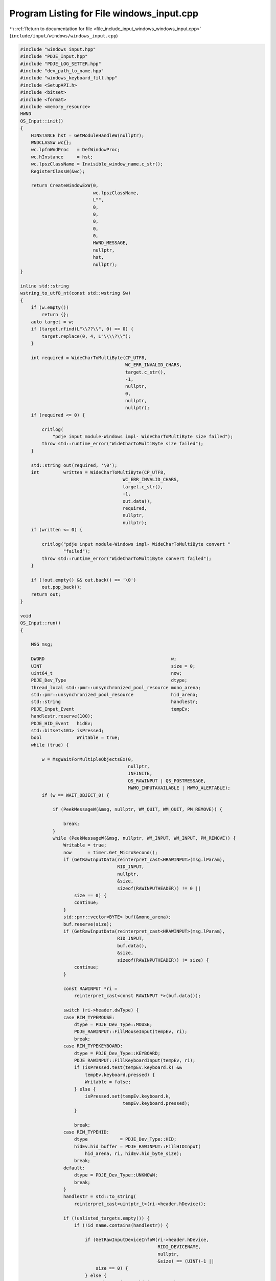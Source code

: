
.. _program_listing_file_include_input_windows_windows_input.cpp:

Program Listing for File windows_input.cpp
==========================================

|exhale_lsh| :ref:`Return to documentation for file <file_include_input_windows_windows_input.cpp>` (``include/input/windows/windows_input.cpp``)

.. |exhale_lsh| unicode:: U+021B0 .. UPWARDS ARROW WITH TIP LEFTWARDS

.. code-block:: cpp

   #include "windows_input.hpp"
   #include "PDJE_Input.hpp"
   #include "PDJE_LOG_SETTER.hpp"
   #include "dev_path_to_name.hpp"
   #include "windows_keyboard_fill.hpp"
   #include <SetupAPI.h>
   #include <bitset>
   #include <format>
   #include <memory_resource>
   HWND
   OS_Input::init()
   {
       HINSTANCE hst = GetModuleHandleW(nullptr);
       WNDCLASSW wc{};
       wc.lpfnWndProc   = DefWindowProc;
       wc.hInstance     = hst;
       wc.lpszClassName = Invisible_window_name.c_str();
       RegisterClassW(&wc);
   
       return CreateWindowExW(0,
                              wc.lpszClassName,
                              L"",
                              0,
                              0,
                              0,
                              0,
                              0,
                              HWND_MESSAGE,
                              nullptr,
                              hst,
                              nullptr);
   }
   
   inline std::string
   wstring_to_utf8_nt(const std::wstring &w)
   {
       if (w.empty())
           return {};
       auto target = w;
       if (target.rfind(L"\\??\\", 0) == 0) {
           target.replace(0, 4, L"\\\\?\\");
       }
   
       int required = WideCharToMultiByte(CP_UTF8,
                                          WC_ERR_INVALID_CHARS,
                                          target.c_str(),
                                          -1,
                                          nullptr,
                                          0,
                                          nullptr,
                                          nullptr);
       if (required <= 0) {
   
           critlog(
               "pdje input module-Windows impl- WideCharToMultiByte size failed");
           throw std::runtime_error("WideCharToMultiByte size failed");
       }
   
       std::string out(required, '\0');
       int         written = WideCharToMultiByte(CP_UTF8,
                                         WC_ERR_INVALID_CHARS,
                                         target.c_str(),
                                         -1,
                                         out.data(),
                                         required,
                                         nullptr,
                                         nullptr);
       if (written <= 0) {
   
           critlog("pdje input module-Windows impl- WideCharToMultiByte convert "
                   "failed");
           throw std::runtime_error("WideCharToMultiByte convert failed");
       }
   
       if (!out.empty() && out.back() == '\0')
           out.pop_back();
       return out;
   }
   
   void
   OS_Input::run()
   {
   
       MSG msg;
   
       DWORD                                               w;
       UINT                                                size = 0;
       uint64_t                                            now;
       PDJE_Dev_Type                                       dtype;
       thread_local std::pmr::unsynchronized_pool_resource mono_arena;
       std::pmr::unsynchronized_pool_resource              hid_arena;
       std::string                                         handlestr;
       PDJE_Input_Event                                    tempEv;
       handlestr.reserve(100);
       PDJE_HID_Event   hidEv;
       std::bitset<101> isPressed;
       bool             Writable = true;
       while (true) {
   
           w = MsgWaitForMultipleObjectsEx(0,
                                           nullptr,
                                           INFINITE,
                                           QS_RAWINPUT | QS_POSTMESSAGE,
                                           MWMO_INPUTAVAILABLE | MWMO_ALERTABLE);
           if (w == WAIT_OBJECT_0) {
   
               if (PeekMessageW(&msg, nullptr, WM_QUIT, WM_QUIT, PM_REMOVE)) {
   
                   break;
               }
               while (PeekMessageW(&msg, nullptr, WM_INPUT, WM_INPUT, PM_REMOVE)) {
                   Writable = true;
                   now      = timer.Get_MicroSecond();
                   if (GetRawInputData(reinterpret_cast<HRAWINPUT>(msg.lParam),
                                       RID_INPUT,
                                       nullptr,
                                       &size,
                                       sizeof(RAWINPUTHEADER)) != 0 ||
                       size == 0) {
                       continue;
                   }
                   std::pmr::vector<BYTE> buf(&mono_arena);
                   buf.reserve(size);
                   if (GetRawInputData(reinterpret_cast<HRAWINPUT>(msg.lParam),
                                       RID_INPUT,
                                       buf.data(),
                                       &size,
                                       sizeof(RAWINPUTHEADER)) != size) {
                       continue;
                   }
   
                   const RAWINPUT *ri =
                       reinterpret_cast<const RAWINPUT *>(buf.data());
   
                   switch (ri->header.dwType) {
                   case RIM_TYPEMOUSE:
                       dtype = PDJE_Dev_Type::MOUSE;
                       PDJE_RAWINPUT::FillMouseInput(tempEv, ri);
                       break;
                   case RIM_TYPEKEYBOARD:
                       dtype = PDJE_Dev_Type::KEYBOARD;
                       PDJE_RAWINPUT::FillKeyboardInput(tempEv, ri);
                       if (isPressed.test(tempEv.keyboard.k) &&
                           tempEv.keyboard.pressed) {
                           Writable = false;
                       } else {
                           isPressed.set(tempEv.keyboard.k,
                                         tempEv.keyboard.pressed);
                       }
   
                       break;
                   case RIM_TYPEHID:
                       dtype            = PDJE_Dev_Type::HID;
                       hidEv.hid_buffer = PDJE_RAWINPUT::FillHIDInput(
                           hid_arena, ri, hidEv.hid_byte_size);
                       break;
                   default:
                       dtype = PDJE_Dev_Type::UNKNOWN;
                       break;
                   }
                   handlestr = std::to_string(
                       reinterpret_cast<uintptr_t>(ri->header.hDevice));
   
                   if (!unlisted_targets.empty()) {
                       if (!id_name.contains(handlestr)) {
   
                           if (GetRawInputDeviceInfoW(ri->header.hDevice,
                                                      RIDI_DEVICENAME,
                                                      nullptr,
                                                      &size) == (UINT)-1 ||
                               size == 0) {
                           } else {
                               std::wstring path(size, L'\0');
                               if (GetRawInputDeviceInfoW(ri->header.hDevice,
                                                          RIDI_DEVICENAME,
                                                          path.data(),
                                                          &size) == (UINT)-1) {
                               } else {
                                   if (!path.empty() && path.back() == L'\0')
                                       path.pop_back();
                                   std::string device_path =
                                       wstring_to_utf8_nt(path);
                                   if (unlisted_targets.contains(device_path)) {
                                       id_name[handlestr] =
                                           unlisted_targets[device_path];
                                       unlisted_targets.erase(device_path);
                                   }
                               }
                           }
                       }
                   }
                   if (Writable) {
   
                       input_buffer.Write({ .type        = dtype,
                                            .event       = tempEv,
                                            .hid_event   = hidEv,
                                            .id          = handlestr,
                                            .microSecond = now });
                   }
               }
   
               while (PeekMessageW(&msg, nullptr, 0, WM_QUIT - 1, PM_REMOVE)) {
               }
   
               while (
                   PeekMessageW(&msg, nullptr, WM_QUIT + 1, 0xFFFF, PM_REMOVE)) {
               }
           }
       }
   }
   
   void
   OS_Input::work()
   {
   
       auto msgOnly = init();
   
       if (!msgOnly)
           return;
   
       auto device_datas = config_data->get();
       config_sync->arrive_and_wait();
       if (device_datas.empty()) {
           return;
       }
   
       std::vector<RAWINPUTDEVICE> devTypes;
       bool                        hasKeyBoard = false;
       bool                        hasMouse    = false;
       bool                        hasHID      = false;
       for (const auto &dev : device_datas) {
           switch (dev.Type) {
           case PDJE_Dev_Type::MOUSE:
               hasMouse = true;
               break;
           case PDJE_Dev_Type::KEYBOARD:
               hasKeyBoard = true;
               break;
           case PDJE_Dev_Type::HID:
               hasHID = true;
           default:
               break;
           }
           unlisted_targets[dev.device_specific_id] = dev.Name;
       }
   
       if (hasKeyBoard) {
           auto temp = RAWINPUTDEVICE{
               0x01, 0x06, RIDEV_INPUTSINK | RIDEV_NOLEGACY, msgOnly
           };
           devTypes.push_back(temp);
       }
       if (hasMouse) {
           auto temp = RAWINPUTDEVICE{
               0x01, 0x02, RIDEV_INPUTSINK | RIDEV_NOLEGACY, msgOnly
           };
           devTypes.push_back(temp);
       }
       if (hasHID) {
           auto temp = RAWINPUTDEVICE{
               0x0C, 0x01, RIDEV_INPUTSINK | RIDEV_NOLEGACY, msgOnly
           };
           devTypes.push_back(temp);
       }
   
       auto regres = RegisterRawInputDevices(
           devTypes.data(), devTypes.size(), sizeof(RAWINPUTDEVICE));
       if (!regres) {
           critlog("failed to register rawinput devices. maybe configed invalid "
                   "devices.");
           return;
       }
   
       HANDLE task = nullptr;
       DWORD  idx  = 0;
       task        = AvSetMmThreadCharacteristicsW(L"Games", &idx);
       if (task) {
           AvSetMmThreadPriority(task, AVRT_PRIORITY_HIGH);
       }
   
   // stop power throttling
   #ifdef THREAD_POWER_THROTTLING_CURRENT_VERSION
       THREAD_POWER_THROTTLING_STATE s{};
       s.Version     = THREAD_POWER_THROTTLING_CURRENT_VERSION;
       s.ControlMask = THREAD_POWER_THROTTLING_EXECUTION_SPEED;
       s.StateMask   = 0; // Disable throttling
       SetThreadInformation(
           GetCurrentThread(), ThreadPowerThrottling, &s, sizeof(s));
   #endif
       ThreadID = GetCurrentThreadId();
   
       bool ok = run_ok->get();
       run_sync->arrive_and_wait();
       if (!ok) {
           if (task)
               AvRevertMmThreadCharacteristics(task);
           return;
       }
   
       run();
   
       if (task)
           AvRevertMmThreadCharacteristics(task);
   
       return;
   }
   
   std::vector<RawDeviceData>
   OS_Input::getRawDeviceDatas()
   {
       UINT num = 0;
       if (GetRawInputDeviceList(nullptr, &num, sizeof(RAWINPUTDEVICELIST)) != 0 ||
           num == 0)
           return {};
   
       std::vector<RAWINPUTDEVICELIST> list(num);
       if (GetRawInputDeviceList(list.data(), &num, sizeof(RAWINPUTDEVICELIST)) ==
           (UINT)-1)
           return {};
   
       std::vector<RawDeviceData> out;
       out.reserve(num);
   
       for (UINT i = 0; i < num; ++i) {
           RawDeviceData dev;
           auto          h = list[i].hDevice;
   
           UINT cbSize = dev.info.cbSize = sizeof(RID_DEVICE_INFO);
           if (GetRawInputDeviceInfoW(h, RIDI_DEVICEINFO, &dev.info, &cbSize) ==
               (UINT)-1)
               continue;
   
           UINT chars = 0;
           GetRawInputDeviceInfoW(h, RIDI_DEVICENAME, nullptr, &chars);
           if (chars > 0) {
               std::wstring path(chars, L'\0');
               if (GetRawInputDeviceInfoW(h, RIDI_DEVICENAME, &path[0], &chars) !=
                   (UINT)-1) {
                   if (!path.empty() && path.back() == L'\0')
                       path.pop_back();
               }
               dev.deviceHIDPath = path;
           }
           out.push_back(std::move(dev));
       }
       return out;
   }
   #include <iostream>
   
   #include <filesystem>
   std::string
   OS_Input::hid_label_from_path(const std::wstring &path)
   {
       auto name = GetFriendlyNameFromHidPath(path);
       return wstring_to_utf8_nt(name);
   }
   
   #include <iostream>
   std::vector<DeviceData>
   OS_Input::getDevices()
   {
       auto                    devs = getRawDeviceDatas();
       std::vector<DeviceData> out;
       out.reserve(devs.size());
       for (auto &i : devs) {
           DeviceData tempdata;
           switch (i.info.dwType) {
           case RIM_TYPEMOUSE:
               tempdata.Type = PDJE_Dev_Type::MOUSE;
               break;
           case RIM_TYPEKEYBOARD:
               tempdata.Type = PDJE_Dev_Type::KEYBOARD;
               break;
           case RIM_TYPEHID:
               tempdata.Type = PDJE_Dev_Type::HID;
               break;
           default:
               tempdata.Type = PDJE_Dev_Type::UNKNOWN;
               break;
           }
           tempdata.Name               = hid_label_from_path(i.deviceHIDPath);
           tempdata.device_specific_id = wstring_to_utf8_nt(i.deviceHIDPath);
           out.push_back(tempdata);
       }
       return out;
   }
   
   bool
   OS_Input::kill()
   {
       return PostThreadMessageW(ThreadID, WM_QUIT, 0, 0);
   }
   
   void
   OS_Input::TrigLoop()
   {
       worker.emplace(std::thread([this]() { this->work(); }));
   }
   
   void
   OS_Input::ResetLoop()
   {
       worker->join();
       worker.reset();
   }
   
   PDJE_INPUT_DATA_LINE
   OS_Input::PullOutDataLine()
   {
       PDJE_INPUT_DATA_LINE dline;
       dline.input_arena  = &input_buffer;
       dline.id_name_conv = &id_name;
       return dline;
   }
